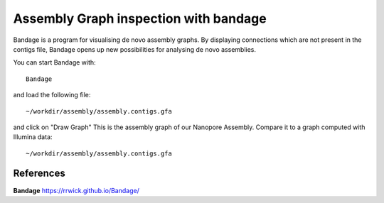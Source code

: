Assembly Graph inspection with bandage
==================

Bandage is a program for visualising de novo assembly graphs. By displaying connections which are not present in the contigs file, Bandage opens up new possibilities for analysing de novo assemblies.

You can start Bandage with::

  Bandage

and load the following file::

   ~/workdir/assembly/assembly.contigs.gfa

and click on "Draw Graph"
This is the assembly graph of our Nanopore Assembly. Compare it to a graph computed with Illumina data::

   ~/workdir/assembly/assembly.contigs.gfa




References
^^^^^^^^^^

**Bandage** https://rrwick.github.io/Bandage/
  
